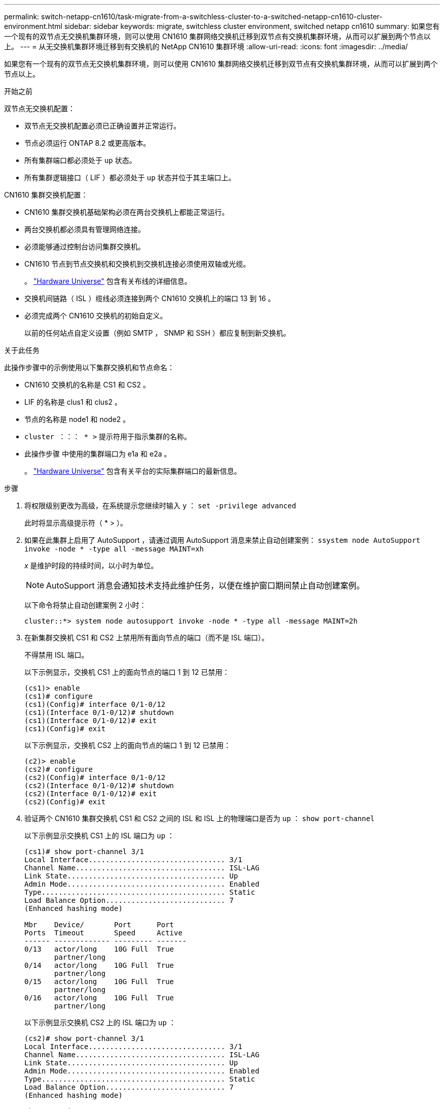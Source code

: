 ---
permalink: switch-netapp-cn1610/task-migrate-from-a-switchless-cluster-to-a-switched-netapp-cn1610-cluster-environment.html 
sidebar: sidebar 
keywords: migrate, switchless cluster environment, switched netapp cn1610 
summary: 如果您有一个现有的双节点无交换机集群环境，则可以使用 CN1610 集群网络交换机迁移到双节点有交换机集群环境，从而可以扩展到两个节点以上。 
---
= 从无交换机集群环境迁移到有交换机的 NetApp CN1610 集群环境
:allow-uri-read: 
:icons: font
:imagesdir: ../media/


[role="lead"]
如果您有一个现有的双节点无交换机集群环境，则可以使用 CN1610 集群网络交换机迁移到双节点有交换机集群环境，从而可以扩展到两个节点以上。

.开始之前
双节点无交换机配置：

* 双节点无交换机配置必须已正确设置并正常运行。
* 节点必须运行 ONTAP 8.2 或更高版本。
* 所有集群端口都必须处于 `up` 状态。
* 所有集群逻辑接口（ LIF ）都必须处于 `up` 状态并位于其主端口上。


CN1610 集群交换机配置：

* CN1610 集群交换机基础架构必须在两台交换机上都能正常运行。
* 两台交换机都必须具有管理网络连接。
* 必须能够通过控制台访问集群交换机。
* CN1610 节点到节点交换机和交换机到交换机连接必须使用双轴或光缆。
+
。 https://hwu.netapp.com/["Hardware Universe"^] 包含有关布线的详细信息。

* 交换机间链路（ ISL ）缆线必须连接到两个 CN1610 交换机上的端口 13 到 16 。
* 必须完成两个 CN1610 交换机的初始自定义。
+
以前的任何站点自定义设置（例如 SMTP ， SNMP 和 SSH ）都应复制到新交换机。



.关于此任务
此操作步骤中的示例使用以下集群交换机和节点命名：

* CN1610 交换机的名称是 CS1 和 CS2 。
* LIF 的名称是 clus1 和 clus2 。
* 节点的名称是 node1 和 node2 。
* `cluster ：：： * >` 提示符用于指示集群的名称。
* 此操作步骤 中使用的集群端口为 e1a 和 e2a 。
+
。 https://hwu.netapp.com/["Hardware Universe"^] 包含有关平台的实际集群端口的最新信息。



.步骤
. 将权限级别更改为高级，在系统提示您继续时输入 `y` ： `set -privilege advanced`
+
此时将显示高级提示符（ * > ）。

. 如果在此集群上启用了 AutoSupport ，请通过调用 AutoSupport 消息来禁止自动创建案例： `ssystem node AutoSupport invoke -node * -type all -message MAINT=xh`
+
_x_ 是维护时段的持续时间，以小时为单位。

+

NOTE: AutoSupport 消息会通知技术支持此维护任务，以便在维护窗口期间禁止自动创建案例。

+
以下命令将禁止自动创建案例 2 小时：

+
[listing]
----
cluster::*> system node autosupport invoke -node * -type all -message MAINT=2h
----
. 在新集群交换机 CS1 和 CS2 上禁用所有面向节点的端口（而不是 ISL 端口）。
+
不得禁用 ISL 端口。

+
以下示例显示，交换机 CS1 上的面向节点的端口 1 到 12 已禁用：

+
[listing]
----

(cs1)> enable
(cs1)# configure
(cs1)(Config)# interface 0/1-0/12
(cs1)(Interface 0/1-0/12)# shutdown
(cs1)(Interface 0/1-0/12)# exit
(cs1)(Config)# exit
----
+
以下示例显示，交换机 CS2 上的面向节点的端口 1 到 12 已禁用：

+
[listing]
----

(c2)> enable
(cs2)# configure
(cs2)(Config)# interface 0/1-0/12
(cs2)(Interface 0/1-0/12)# shutdown
(cs2)(Interface 0/1-0/12)# exit
(cs2)(Config)# exit
----
. 验证两个 CN1610 集群交换机 CS1 和 CS2 之间的 ISL 和 ISL 上的物理端口是否为 `up` ： `show port-channel`
+
以下示例显示交换机 CS1 上的 ISL 端口为 `up` ：

+
[listing]
----

(cs1)# show port-channel 3/1
Local Interface................................ 3/1
Channel Name................................... ISL-LAG
Link State..................................... Up
Admin Mode..................................... Enabled
Type........................................... Static
Load Balance Option............................ 7
(Enhanced hashing mode)

Mbr    Device/       Port      Port
Ports  Timeout       Speed     Active
------ ------------- --------- -------
0/13   actor/long    10G Full  True
       partner/long
0/14   actor/long    10G Full  True
       partner/long
0/15   actor/long    10G Full  True
       partner/long
0/16   actor/long    10G Full  True
       partner/long
----
+
以下示例显示交换机 CS2 上的 ISL 端口为 `up` ：

+
[listing]
----

(cs2)# show port-channel 3/1
Local Interface................................ 3/1
Channel Name................................... ISL-LAG
Link State..................................... Up
Admin Mode..................................... Enabled
Type........................................... Static
Load Balance Option............................ 7
(Enhanced hashing mode)

Mbr    Device/       Port      Port
Ports  Timeout       Speed     Active
------ ------------- --------- -------
0/13   actor/long    10G Full  True
       partner/long
0/14   actor/long    10G Full  True
       partner/long
0/15   actor/long    10G Full  True
       partner/long
0/16   actor/long    10G Full  True
       partner/long
----
. 显示相邻设备的列表： `s如何显示 isdp 邻居`
+
此命令可提供有关连接到系统的设备的信息。

+
以下示例列出了交换机 CS1 上的相邻设备：

+
[listing]
----

(cs1)# show isdp neighbors
Capability Codes: R - Router, T - Trans Bridge, B - Source Route Bridge,
                  S - Switch, H - Host, I - IGMP, r - Repeater
Device ID              Intf         Holdtime  Capability   Platform  Port ID
---------------------- ------------ --------- ------------ --------- ------------
cs2                    0/13         11        S            CN1610    0/13
cs2                    0/14         11        S            CN1610    0/14
cs2                    0/15         11        S            CN1610    0/15
cs2                    0/16         11        S            CN1610    0/16
----
+
以下示例列出了交换机 CS2 上的相邻设备：

+
[listing]
----

(cs2)# show isdp neighbors
Capability Codes: R - Router, T - Trans Bridge, B - Source Route Bridge,
                  S - Switch, H - Host, I - IGMP, r - Repeater
Device ID              Intf         Holdtime  Capability   Platform  Port ID
---------------------- ------------ --------- ------------ --------- ------------
cs1                    0/13         11        S            CN1610    0/13
cs1                    0/14         11        S            CN1610    0/14
cs1                    0/15         11        S            CN1610    0/15
cs1                    0/16         11        S            CN1610    0/16
----
. 显示集群端口列表： `network port show`
+
以下示例显示了可用的集群端口：

+
[listing]
----

cluster::*> network port show -ipspace Cluster
Node: node1
                                                                       Ignore
                                                  Speed(Mbps) Health   Health
Port      IPspace      Broadcast Domain Link MTU  Admin/Oper  Status   Status
--------- ------------ ---------------- ---- ---- ----------- -------- ------
e0a       Cluster      Cluster          up   9000  auto/10000 healthy  false
e0b       Cluster      Cluster          up   9000  auto/10000 healthy  false
e0c       Cluster      Cluster          up   9000  auto/10000 healthy  false
e0d       Cluster      Cluster          up   9000  auto/10000 healthy  false
e4a       Cluster      Cluster          up   9000  auto/10000 healthy  false
e4b       Cluster      Cluster          up   9000  auto/10000 healthy  false

Node: node2
                                                                       Ignore
                                                  Speed(Mbps) Health   Health
Port      IPspace      Broadcast Domain Link MTU  Admin/Oper  Status   Status
--------- ------------ ---------------- ---- ---- ----------- -------- ------
e0a       Cluster      Cluster          up   9000  auto/10000 healthy  false
e0b       Cluster      Cluster          up   9000  auto/10000 healthy  false
e0c       Cluster      Cluster          up   9000  auto/10000 healthy  false
e0d       Cluster      Cluster          up   9000  auto/10000 healthy  false
e4a       Cluster      Cluster          up   9000  auto/10000 healthy  false
e4b       Cluster      Cluster          up   9000  auto/10000 healthy  false
12 entries were displayed.
----
. 验证每个集群端口是否已连接到其配对集群节点上的相应端口： `run * cdpd-show-neighbors`
+
以下示例显示集群端口 e1a 和 e2a 连接到其集群配对节点上的同一端口：

+
[listing]
----

cluster::*> run * cdpd show-neighbors
2 entries were acted on.

Node: node1
Local  Remote          Remote                 Remote           Hold  Remote
Port   Device          Interface              Platform         Time  Capability
------ --------------- ---------------------- ---------------- ----- ----------
e1a    node2           e1a                    FAS3270           137   H
e2a    node2           e2a                    FAS3270           137   H


Node: node2

Local  Remote          Remote                 Remote           Hold  Remote
Port   Device          Interface              Platform         Time  Capability
------ --------------- ---------------------- ---------------- ----- ----------
e1a    node1           e1a                    FAS3270           161   H
e2a    node1           e2a                    FAS3270           161   H
----
. ` 所有集群 LIF 是否均已 `启动` 且正常运行： `network interface show -vserver Cluster
+
每个集群 LIF 应在 "`is Home` " 列中显示 `true` 。

+
[listing]
----

cluster::*> network interface show -vserver Cluster
            Logical    Status     Network       Current       Current Is
Vserver     Interface  Admin/Oper Address/Mask  Node          Port    Home
----------- ---------- ---------- ------------- ------------- ------- ----
node1
            clus1      up/up      10.10.10.1/16 node1         e1a     true
            clus2      up/up      10.10.10.2/16 node1         e2a     true
node2
            clus1      up/up      10.10.11.1/16 node2         e1a     true
            clus2      up/up      10.10.11.2/16 node2         e2a     true

4 entries were displayed.
----
+

NOTE: 必须从本地节点执行步骤 10 到 13 中的以下修改和迁移命令。

. 验证所有集群端口是否均为 `up` ： `network port show -ipspace Cluster`
+
[listing]
----
cluster::*> network port show -ipspace Cluster

                                       Auto-Negot  Duplex     Speed (Mbps)
Node   Port   Role         Link  MTU   Admin/Oper  Admin/Oper Admin/Oper
------ ------ ------------ ----- ----- ----------- ---------- ------------
node1
       e1a    clus1        up    9000  true/true  full/full   auto/10000
       e2a    clus2        up    9000  true/true  full/full   auto/10000
node2
       e1a    clus1        up    9000  true/true  full/full   auto/10000
       e2a    clus2        up    9000  true/true  full/full   auto/10000

4 entries were displayed.
----
. 在两个节点上的集群 LIF clus1 和 clus2 上将 ` -auto-revert` 参数设置为 `false` ： `network interface modify`
+
[listing]
----

cluster::*> network interface modify -vserver node1 -lif clus1 -auto-revert false
cluster::*> network interface modify -vserver node1 -lif clus2 -auto-revert false
cluster::*> network interface modify -vserver node2 -lif clus1 -auto-revert false
cluster::*> network interface modify -vserver node2 -lif clus2 -auto-revert false
----
+

NOTE: 对于 8.3 及更高版本，请使用以下命令： `network interface modify -vserver cluster -lif * -auto-revert false`

. 对集群端口执行 Ping 操作以验证集群连接： `cluster ping-cluster local`
+
命令输出显示了所有集群端口之间的连接。

. 将 clus1 迁移到每个节点控制台上的端口 e2a ： `network interface migrate`
+
以下示例显示了将 clus1 迁移到 node1 和 node2 上的端口 E2A 的过程：

+
[listing]
----

cluster::*> network interface migrate -vserver node1 -lif clus1 -source-node node1 -dest-node node1 -dest-port e2a
cluster::*> network interface migrate -vserver node2 -lif clus1 -source-node node2 -dest-node node2 -dest-port e2a
----
+

NOTE: 对于 8.3 及更高版本，请使用以下命令： `network interface migrate -vserver cluster -lif clus1 -destination-node node1 -destination-port e2a`

. 验证是否已进行迁移： `network interface show -vserver Cluster`
+
以下示例验证 clus1 是否已迁移到 node1 和 node2 上的端口 E2A ：

+
[listing]
----

cluster::*> network interface show -vserver Cluster
            Logical    Status     Network       Current       Current Is
Vserver     Interface  Admin/Oper Address/Mask  Node          Port    Home
----------- ---------- ---------- ------------- ------------- ------- ----
node1
            clus1      up/up    10.10.10.1/16   node1         e2a     false
            clus2      up/up    10.10.10.2/16   node1         e2a     true
node2
            clus1      up/up    10.10.11.1/16   node2         e2a     false
            clus2      up/up    10.10.11.2/16   node2         e2a     true

4 entries were displayed.
----
. 关闭两个节点上的集群端口 e1a ： `network port modify`
+
以下示例显示了如何关闭 node1 和 node2 上的端口 e1a ：

+
[listing]
----

cluster::*> network port modify -node node1 -port e1a -up-admin false
cluster::*> network port modify -node node2 -port e1a -up-admin false
----
. 验证端口状态： `network port show`
+
以下示例显示 node1 和 node2 上的端口 e1a 为 `down` ：

+
[listing]
----

cluster::*> network port show -role cluster
                                      Auto-Negot  Duplex     Speed (Mbps)
Node   Port   Role         Link   MTU Admin/Oper  Admin/Oper Admin/Oper
------ ------ ------------ ---- ----- ----------- ---------- ------------
node1
       e1a    clus1        down  9000  true/true  full/full   auto/10000
       e2a    clus2        up    9000  true/true  full/full   auto/10000
node2
       e1a    clus1        down  9000  true/true  full/full   auto/10000
       e2a    clus2        up    9000  true/true  full/full   auto/10000

4 entries were displayed.
----
. 断开缆线与 node1 上的集群端口 e1a 的连接，然后使用 CN1610 交换机支持的相应布线方式将 e1a 连接到集群交换机 CS1 上的端口 1 。
+
。 link:https://hwu.netapp.com/Switch/Index["Hardware Universe"^] 包含有关布线的详细信息。

. 断开缆线与 node2 上的集群端口 e1a 的连接，然后使用 CN1610 交换机支持的相应布线方式将 e1a 连接到集群交换机 CS1 上的端口 2 。
. 启用集群交换机 CS1 上的所有面向节点的端口。
+
以下示例显示交换机 CS1 上的端口 1 到 12 已启用：

+
[listing]
----

(cs1)# configure
(cs1)(Config)# interface 0/1-0/12
(cs1)(Interface 0/1-0/12)# no shutdown
(cs1)(Interface 0/1-0/12)# exit
(cs1)(Config)# exit
----
. 在每个节点上启用第一个集群端口 e1a ： `network port modify`
+
以下示例显示了如何在 node1 和 node2 上启用端口 e1a ：

+
[listing]
----

cluster::*> network port modify -node node1 -port e1a -up-admin true
cluster::*> network port modify -node node2 -port e1a -up-admin true
----
. 验证所有集群端口是否均为 `up` ： `network port show -ipspace Cluster`
+
以下示例显示 node1 和 node2 上的所有集群端口均为 `up` ：

+
[listing]
----

cluster::*> network port show -ipspace Cluster
                                      Auto-Negot  Duplex     Speed (Mbps)
Node   Port   Role         Link   MTU Admin/Oper  Admin/Oper Admin/Oper
------ ------ ------------ ---- ----- ----------- ---------- ------------
node1
       e1a    clus1        up    9000  true/true  full/full   auto/10000
       e2a    clus2        up    9000  true/true  full/full   auto/10000
node2
       e1a    clus1        up    9000  true/true  full/full   auto/10000
       e2a    clus2        up    9000  true/true  full/full   auto/10000

4 entries were displayed.
----
. 将之前迁移的 clus1 还原到两个节点上的 e1a ： `network interface revert`
+
以下示例显示了如何将 clus1 还原到 node1 和 node2 上的端口 e1a ：

+
[listing]
----

cluster::*> network interface revert -vserver node1 -lif clus1
cluster::*> network interface revert -vserver node2 -lif clus1
----
+

NOTE: 对于 8.3 及更高版本，请使用以下命令： `network interface revert -vserver cluster -lif <nodename_clus<N>>`

. 确认所有集群 LIF 均为 `up` ，正常运行，并在 "Is Home" 列中显示为 `true` ： `network interface show -vserver Cluster`
+
以下示例显示 node1 和 node2 上的所有 LIF 均为 `up` ，并且 "Is Home" 列结果为 `true` ：

+
[listing]
----

cluster::*> network interface show -vserver Cluster
            Logical    Status     Network       Current       Current Is
Vserver     Interface  Admin/Oper Address/Mask  Node          Port    Home
----------- ---------- ---------- ------------- ------------- ------- ----
node1
            clus1      up/up    10.10.10.1/16   node1         e1a     true
            clus2      up/up    10.10.10.2/16   node1         e2a     true
node2
            clus1      up/up    10.10.11.1/16   node2         e1a     true
            clus2      up/up    10.10.11.2/16   node2         e2a     true

4 entries were displayed.
----
. 显示有关集群中节点状态的信息： `cluster show`
+
以下示例显示了有关集群中节点的运行状况和资格的信息：

+
[listing]
----

cluster::*> cluster show
Node                 Health  Eligibility   Epsilon
-------------------- ------- ------------  ------------
node1                true    true          false
node2                true    true          false
----
. 将 clus2 迁移到每个节点控制台上的端口 e1a ： `network interface migrate`
+
以下示例显示了将 clus2 迁移到 node1 和 node2 上的端口 e1a 的过程：

+
[listing]
----

cluster::*> network interface migrate -vserver node1 -lif clus2 -source-node node1 -dest-node node1 -dest-port e1a
cluster::*> network interface migrate -vserver node2 -lif clus2 -source-node node2 -dest-node node2 -dest-port e1a
----
+

NOTE: 对于 8.3 及更高版本，请使用以下命令： `network interface migrate -vserver cluster -lif node1_clus2 -dest-node node1 -dest-port e1a`

. 验证是否已进行迁移： `network interface show -vserver Cluster`
+
以下示例验证 clus2 是否已迁移到 node1 和 node2 上的端口 e1a ：

+
[listing]
----

cluster::*> network interface show -vserver Cluster
            Logical    Status     Network       Current       Current Is
Vserver     Interface  Admin/Oper Address/Mask  Node          Port    Home
----------- ---------- ---------- ------------- ------------- ------- ----
node1
            clus1      up/up    10.10.10.1/16   node1         e1a     true
            clus2      up/up    10.10.10.2/16   node1         e1a     false
node2
            clus1      up/up    10.10.11.1/16   node2         e1a     true
            clus2      up/up    10.10.11.2/16   node2         e1a     false

4 entries were displayed.
----
. 关闭两个节点上的集群端口 E2A ： `network port modify`
+
以下示例显示了如何关闭 node1 和 node2 上的端口 E2A ：

+
[listing]
----

cluster::*> network port modify -node node1 -port e2a -up-admin false
cluster::*> network port modify -node node2 -port e2a -up-admin false
----
. 验证端口状态： `network port show`
+
以下示例显示 node1 和 node2 上的端口 e2a 为 `down` ：

+
[listing]
----

cluster::*> network port show -role cluster
                                      Auto-Negot  Duplex     Speed (Mbps)
Node   Port   Role         Link   MTU Admin/Oper  Admin/Oper Admin/Oper
------ ------ ------------ ---- ----- ----------- ---------- ------------
node1
       e1a    clus1        up    9000  true/true  full/full   auto/10000
       e2a    clus2        down  9000  true/true  full/full   auto/10000
node2
       e1a    clus1        up    9000  true/true  full/full   auto/10000
       e2a    clus2        down  9000  true/true  full/full   auto/10000

4 entries were displayed.
----
. 从节点 1 上的集群端口 E2A 断开缆线连接，然后使用 CN1610 交换机支持的相应布线方式将 E2A 连接到集群交换机 CS2 上的端口 1 。
. 断开缆线与节点 2 上的集群端口 E2A 的连接，然后使用 CN1610 交换机支持的相应布线方式将 E2A 连接到集群交换机 CS2 上的端口 2 。
. 启用集群交换机 CS2 上的所有面向节点的端口。
+
以下示例显示交换机 CS2 上的端口 1 到 12 已启用：

+
[listing]
----

(cs2)# configure
(cs2)(Config)# interface 0/1-0/12
(cs2)(Interface 0/1-0/12)# no shutdown
(cs2)(Interface 0/1-0/12)# exit
(cs2)(Config)# exit
----
. 在每个节点上启用第二个集群端口 E2A ：
+
以下示例显示了如何在 node1 和 node2 上启用端口 E2A ：

+
[listing]
----

cluster::*> network port modify -node node1 -port e2a -up-admin true
cluster::*> network port modify -node node2 -port e2a -up-admin true
----
. 验证所有集群端口是否均为 `up` ： `network port show -ipspace Cluster`
+
以下示例显示 node1 和 node2 上的所有集群端口均为 `up` ：

+
[listing]
----

cluster::*> network port show -ipspace Cluster
                                      Auto-Negot  Duplex     Speed (Mbps)
Node   Port   Role         Link   MTU Admin/Oper  Admin/Oper Admin/Oper
------ ------ ------------ ---- ----- ----------- ---------- ------------
node1
       e1a    clus1        up    9000  true/true  full/full   auto/10000
       e2a    clus2        up    9000  true/true  full/full   auto/10000
node2
       e1a    clus1        up    9000  true/true  full/full   auto/10000
       e2a    clus2        up    9000  true/true  full/full   auto/10000

4 entries were displayed.
----
. 在两个节点上将 clus2 （以前已迁移）还原到 E2A ： `network interface revert`
+
以下示例显示了如何将 clus2 还原到 node1 和 node2 上的端口 E2A ：

+
[listing]
----

cluster::*> network interface revert -vserver node1 -lif clus2
cluster::*> network interface revert -vserver node2 -lif clus2
----
+

NOTE: 对于 8.3 及更高版本，命令包括： `cluster ：：： * > network interface revert -vserver cluster -lif node1_clus2` 和 `cluster ：： * > network interface revert -vserver cluster -lif node2_clus2`

. 确认所有接口在 "Is Home" 列中均显示 `true` ： `network interface show -vserver Cluster`
+
以下示例显示 node1 和 node2 上的所有 LIF 均为 `up` ，并且 "Is Home" 列结果为 `true` ：

+
[listing]
----

cluster::*> network interface show -vserver Cluster

             Logical    Status     Network            Current     Current Is
Vserver      Interface  Admin/Oper Address/Mask       Node        Port    Home
-----------  ---------- ---------- ------------------ ----------- ------- ----
node1
             clus1      up/up      10.10.10.1/16      node1       e1a     true
             clus2      up/up      10.10.10.2/16      node1       e2a     true
node2
             clus1      up/up      10.10.11.1/16      node2       e1a     true
             clus2      up/up      10.10.11.2/16      node2       e2a     true
----
. 对集群端口执行 Ping 操作以验证集群连接： `cluster ping-cluster local`
+
命令输出显示了所有集群端口之间的连接。

. 验证两个节点与每个交换机之间是否有两个连接： `sHow isdp neighbors`
+
以下示例显示了这两个交换机的相应结果：

+
[listing]
----

(cs1)# show isdp neighbors
Capability Codes: R - Router, T - Trans Bridge, B - Source Route Bridge,
                  S - Switch, H - Host, I - IGMP, r - Repeater
Device ID              Intf         Holdtime  Capability   Platform  Port ID
---------------------- ------------ --------- ------------ --------- ------------
node1                  0/1          132       H            FAS3270   e1a
node2                  0/2          163       H            FAS3270   e1a
cs2                    0/13         11        S            CN1610    0/13
cs2                    0/14         11        S            CN1610    0/14
cs2                    0/15         11        S            CN1610    0/15
cs2                    0/16         11        S            CN1610    0/16

(cs2)# show isdp neighbors
Capability Codes: R - Router, T - Trans Bridge, B - Source Route Bridge,
                  S - Switch, H - Host, I - IGMP, r - Repeater
Device ID              Intf         Holdtime  Capability   Platform  Port ID
---------------------- ------------ --------- ------------ --------- ------------
node1                  0/1          132       H            FAS3270   e2a
node2                  0/2          163       H            FAS3270   e2a
cs1                    0/13         11        S            CN1610    0/13
cs1                    0/14         11        S            CN1610    0/14
cs1                    0/15         11        S            CN1610    0/15
cs1                    0/16         11        S            CN1610    0/16
----
. 显示有关配置中设备的信息： `network device discovery show`
. 使用高级权限命令禁用两个节点上的双节点无交换机配置设置： `network options detect-switchless modify`
+
以下示例显示了如何禁用无交换机配置设置：

+
[listing]
----

cluster::*> network options detect-switchless modify -enabled false
----
+

NOTE: 对于 9.2 及更高版本，请跳过此步骤，因为配置会自动转换。

. 验证这些设置是否已禁用： `network options detect-switchless-cluster show`
+
以下示例中的 `false` 输出显示配置设置已禁用：

+
[listing]
----

cluster::*> network options detect-switchless-cluster show
Enable Switchless Cluster Detection: false
----
+

NOTE: 对于 9.2 及更高版本，请等待 `Enable Switchless Cluster` 设置为 false 。这可能需要长达三分钟的时间。

. 将集群 clus1 和 clus2 配置为在每个节点上自动还原，然后确认：
+
[listing]
----

cluster::*> network interface modify -vserver node1 -lif clus1 -auto-revert true
cluster::*> network interface modify -vserver node1 -lif clus2 -auto-revert true
cluster::*> network interface modify -vserver node2 -lif clus1 -auto-revert true
cluster::*> network interface modify -vserver node2 -lif clus2 -auto-revert true
----
+

NOTE: 对于 8.3 及更高版本，请使用以下命令： `network interface modify -vserver cluster -lif * -auto-revert true` 在集群中的所有节点上启用自动还原。

. 验证集群中节点成员的状态： `cluster show`
+
以下示例显示了有关集群中节点的运行状况和资格的信息：

+
[listing]
----

cluster::*> cluster show
Node                 Health  Eligibility   Epsilon
-------------------- ------- ------------  ------------
node1                true    true          false
node2                true    true          false
----
. 如果禁止自动创建案例，请通过调用 AutoSupport 消息重新启用它：
+
`ssystem node AutoSupport invoke -node * -type all -message MAINT=end`

+
[listing]
----
cluster::*> system node autosupport invoke -node * -type all -message MAINT=END
----
. 将权限级别重新更改为 admin ： `set -privilege admin`


* 相关信息 *

http://hwu.netapp.com["Hardware Universe"^]

http://support.netapp.com/NOW/download/software/cm_switches_ntap/["NetApp CN1601 和 CN1610 问题描述 页面"^]

https://library.netapp.com/ecm/ecm_download_file/ECMP1118645["《 CN1601 和 CN1610 交换机设置和配置指南》"^]

https://kb.netapp.com/Advice_and_Troubleshooting/Data_Storage_Software/ONTAP_OS/How_to_suppress_automatic_case_creation_during_scheduled_maintenance_windows["NetApp 知识库文章 1010449 ： How to suppress automatic case creation during scheduled maintenance windows."^]
